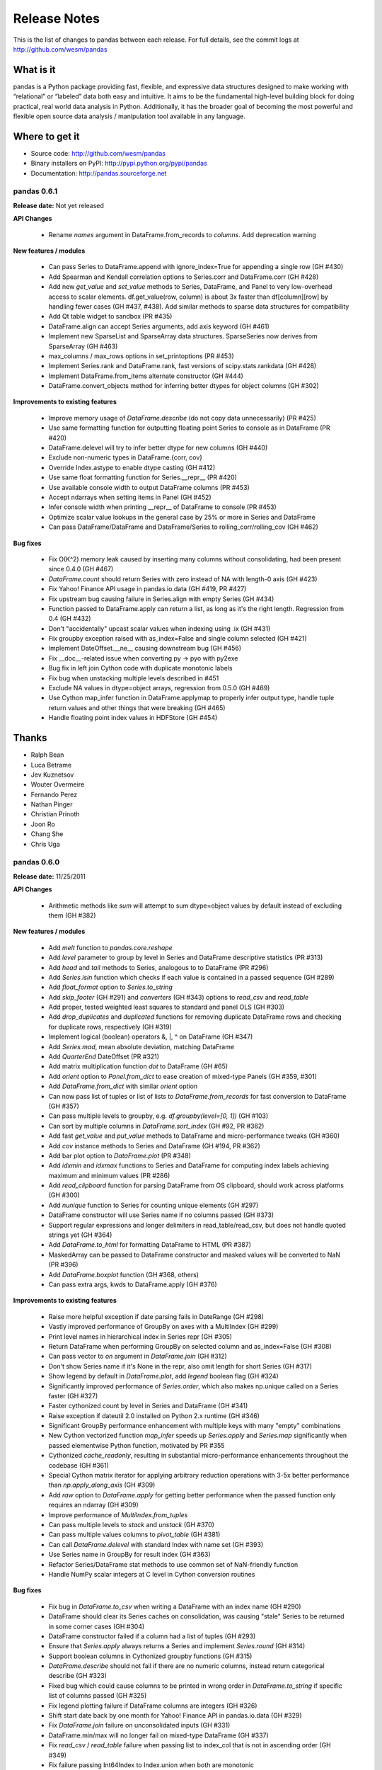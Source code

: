 =============
Release Notes
=============

This is the list of changes to pandas between each release. For full details,
see the commit logs at http://github.com/wesm/pandas

What is it
----------

pandas is a Python package providing fast, flexible, and expressive data
structures designed to make working with “relational” or “labeled” data both
easy and intuitive. It aims to be the fundamental high-level building block for
doing practical, real world data analysis in Python. Additionally, it has the
broader goal of becoming the most powerful and flexible open source data
analysis / manipulation tool available in any language.

Where to get it
---------------

* Source code: http://github.com/wesm/pandas
* Binary installers on PyPI: http://pypi.python.org/pypi/pandas
* Documentation: http://pandas.sourceforge.net

pandas 0.6.1
============

**Release date:** Not yet released

**API Changes**

  - Rename `names` argument in DataFrame.from_records to `columns`. Add
    deprecation warning

**New features / modules**

  - Can pass Series to DataFrame.append with ignore_index=True for appending a
    single row (GH #430)
  - Add Spearman and Kendall correlation options to Series.corr and
    DataFrame.corr (GH #428)
  - Add new `get_value` and `set_value` methods to Series, DataFrame, and Panel
    to very low-overhead access to scalar elements. df.get_value(row, column)
    is about 3x faster than df[column][row] by handling fewer cases (GH #437,
    #438). Add similar methods to sparse data structures for compatibility
  - Add Qt table widget to sandbox (PR #435)
  - DataFrame.align can accept Series arguments, add axis keyword (GH #461)
  - Implement new SparseList and SparseArray data structures. SparseSeries now
    derives from SparseArray (GH #463)
  - max_columns / max_rows options in set_printoptions (PR #453)
  - Implement Series.rank and DataFrame.rank, fast versions of
    scipy.stats.rankdata (GH #428)
  - Implement DataFrame.from_items alternate constructor (GH #444)
  - DataFrame.convert_objects method for inferring better dtypes for object
    columns (GH #302)

**Improvements to existing features**

  - Improve memory usage of `DataFrame.describe` (do not copy data
    unnecessarily) (PR #425)
  - Use same formatting function for outputting floating point Series to console
    as in DataFrame (PR #420)
  - DataFrame.delevel will try to infer better dtype for new columns (GH #440)
  - Exclude non-numeric types in DataFrame.{corr, cov}
  - Override Index.astype to enable dtype casting (GH #412)
  - Use same float formatting function for Series.__repr__ (PR #420)
  - Use available console width to output DataFrame columns (PR #453)
  - Accept ndarrays when setting items in Panel (GH #452)
  - Infer console width when printing __repr__ of DataFrame to console (PR
    #453)
  - Optimize scalar value lookups in the general case by 25% or more in Series
    and DataFrame
  - Can pass DataFrame/DataFrame and DataFrame/Series to
    rolling_corr/rolling_cov (GH #462)

**Bug fixes**

  - Fix O(K^2) memory leak caused by inserting many columns without
    consolidating, had been present since 0.4.0 (GH #467)
  - `DataFrame.count` should return Series with zero instead of NA with length-0
    axis (GH #423)
  - Fix Yahoo! Finance API usage in pandas.io.data (GH #419, PR #427)
  - Fix upstream bug causing failure in Series.align with empty Series (GH #434)
  - Function passed to DataFrame.apply can return a list, as long as it's the
    right length. Regression from 0.4 (GH #432)
  - Don't "accidentally" upcast scalar values when indexing using .ix (GH #431)
  - Fix groupby exception raised with as_index=False and single column selected
    (GH #421)
  - Implement DateOffset.__ne__ causing downstream bug (GH #456)
  - Fix __doc__-related issue when converting py -> pyo with py2exe
  - Bug fix in left join Cython code with duplicate monotonic labels
  - Fix bug when unstacking multiple levels described in #451
  - Exclude NA values in dtype=object arrays, regression from 0.5.0 (GH #469)
  - Use Cython map_infer function in DataFrame.applymap to properly infer
    output type, handle tuple return values and other things that were breaking
    (GH #465)
  - Handle floating point index values in HDFStore (GH #454)

Thanks
------
- Ralph Bean
- Luca Betrame
- Jev Kuznetsov
- Wouter Overmeire
- Fernando Perez
- Nathan Pinger
- Christian Prinoth
- Joon Ro
- Chang She
- Chris Uga

pandas 0.6.0
============

**Release date:** 11/25/2011

**API Changes**

  - Arithmetic methods like `sum` will attempt to sum dtype=object values by
    default instead of excluding them (GH #382)

**New features / modules**

  - Add `melt` function to `pandas.core.reshape`
  - Add `level` parameter to group by level in Series and DataFrame
    descriptive statistics (PR #313)
  - Add `head` and `tail` methods to Series, analogous to to DataFrame (PR
    #296)
  - Add `Series.isin` function which checks if each value is contained in a
    passed sequence (GH #289)
  - Add `float_format` option to `Series.to_string`
  - Add `skip_footer` (GH #291) and `converters` (GH #343) options to
    `read_csv` and `read_table`
  - Add proper, tested weighted least squares to standard and panel OLS (GH
    #303)
  - Add `drop_duplicates` and `duplicated` functions for removing duplicate
    DataFrame rows and checking for duplicate rows, respectively (GH #319)
  - Implement logical (boolean) operators &, |, ^ on DataFrame (GH #347)
  - Add `Series.mad`, mean absolute deviation, matching DataFrame
  - Add `QuarterEnd` DateOffset (PR #321)
  - Add matrix multiplication function `dot` to DataFrame (GH #65)
  - Add `orient` option to `Panel.from_dict` to ease creation of mixed-type
    Panels (GH #359, #301)
  - Add `DataFrame.from_dict` with similar `orient` option
  - Can now pass list of tuples or list of lists to `DataFrame.from_records`
    for fast conversion to DataFrame (GH #357)
  - Can pass multiple levels to groupby, e.g. `df.groupby(level=[0, 1])` (GH
    #103)
  - Can sort by multiple columns in `DataFrame.sort_index` (GH #92, PR #362)
  - Add fast `get_value` and `put_value` methods to DataFrame and
    micro-performance tweaks (GH #360)
  - Add `cov` instance methods to Series and DataFrame (GH #194, PR #362)
  - Add bar plot option to `DataFrame.plot` (PR #348)
  - Add `idxmin` and `idxmax` functions to Series and DataFrame for computing
    index labels achieving maximum and minimum values (PR #286)
  - Add `read_clipboard` function for parsing DataFrame from OS clipboard,
    should work across platforms (GH #300)
  - Add `nunique` function to Series for counting unique elements (GH #297)
  - DataFrame constructor will use Series name if no columns passed (GH #373)
  - Support regular expressions and longer delimiters in read_table/read_csv,
    but does not handle quoted strings yet (GH #364)
  - Add `DataFrame.to_html` for formatting DataFrame to HTML (PR #387)
  - MaskedArray can be passed to DataFrame constructor and masked values will be
    converted to NaN (PR #396)
  - Add `DataFrame.boxplot` function (GH #368, others)
  - Can pass extra args, kwds to DataFrame.apply (GH #376)

**Improvements to existing features**

  - Raise more helpful exception if date parsing fails in DateRange (GH #298)
  - Vastly improved performance of GroupBy on axes with a MultiIndex (GH #299)
  - Print level names in hierarchical index in Series repr (GH #305)
  - Return DataFrame when performing GroupBy on selected column and
    as_index=False (GH #308)
  - Can pass vector to `on` argument in `DataFrame.join` (GH #312)
  - Don't show Series name if it's None in the repr, also omit length for short
    Series (GH #317)
  - Show legend by default in `DataFrame.plot`, add `legend` boolean flag (GH
    #324)
  - Significantly improved performance of `Series.order`, which also makes
    np.unique called on a Series faster (GH #327)
  - Faster cythonized count by level in Series and DataFrame (GH #341)
  - Raise exception if dateutil 2.0 installed on Python 2.x runtime (GH #346)
  - Significant GroupBy performance enhancement with multiple keys with many
    "empty" combinations
  - New Cython vectorized function `map_infer` speeds up `Series.apply` and
    `Series.map` significantly when passed elementwise Python function,
    motivated by PR #355
  - Cythonized `cache_readonly`, resulting in substantial micro-performance
    enhancements throughout the codebase (GH #361)
  - Special Cython matrix iterator for applying arbitrary reduction operations
    with 3-5x better performance than `np.apply_along_axis` (GH #309)
  - Add `raw` option to `DataFrame.apply` for getting better performance when
    the passed function only requires an ndarray (GH #309)
  - Improve performance of `MultiIndex.from_tuples`
  - Can pass multiple levels to `stack` and `unstack` (GH #370)
  - Can pass multiple values columns to `pivot_table` (GH #381)
  - Can call `DataFrame.delevel` with standard Index with name set (GH #393)
  - Use Series name in GroupBy for result index (GH #363)
  - Refactor Series/DataFrame stat methods to use common set of NaN-friendly
    function
  - Handle NumPy scalar integers at C level in Cython conversion routines

**Bug fixes**

  - Fix bug in `DataFrame.to_csv` when writing a DataFrame with an index
    name (GH #290)
  - DataFrame should clear its Series caches on consolidation, was causing
    "stale" Series to be returned in some corner cases (GH #304)
  - DataFrame constructor failed if a column had a list of tuples (GH #293)
  - Ensure that `Series.apply` always returns a Series and implement
    `Series.round` (GH #314)
  - Support boolean columns in Cythonized groupby functions (GH #315)
  - `DataFrame.describe` should not fail if there are no numeric columns,
    instead return categorical describe (GH #323)
  - Fixed bug which could cause columns to be printed in wrong order in
    `DataFrame.to_string` if specific list of columns passed (GH #325)
  - Fix legend plotting failure if DataFrame columns are integers (GH #326)
  - Shift start date back by one month for Yahoo! Finance API in pandas.io.data
    (GH #329)
  - Fix `DataFrame.join` failure on unconsolidated inputs (GH #331)
  - DataFrame.min/max will no longer fail on mixed-type DataFrame (GH #337)
  - Fix `read_csv` / `read_table` failure when passing list to index_col that is
    not in ascending order (GH #349)
  - Fix failure passing Int64Index to Index.union when both are monotonic
  - Fix error when passing SparseSeries to (dense) DataFrame constructor
  - Added missing bang at top of setup.py (GH #352)
  - Change `is_monotonic` on MultiIndex so it properly compares the tuples
  - Fix MultiIndex outer join logic (GH #351)
  - Set index name attribute with single-key groupby (GH #358)
  - Bug fix in reflexive binary addition in Series and DataFrame for
    non-commutative operations (like string concatenation) (GH #353)
  - setupegg.py will invoke Cython (GH #192)
  - Fix block consolidation bug after inserting column into MultiIndex (GH #366)
  - Fix bug in join operations between Index and Int64Index (GH #367)
  - Handle min_periods=0 case in moving window functions (GH #365)
  - Fixed corner cases in DataFrame.apply/pivot with empty DataFrame (GH #378)
  - Fixed repr exception when Series name is a tuple
  - Always return DateRange from `asfreq` (GH #390)
  - Pass level names to `swaplavel` (GH #379)
  - Don't lose index names in `MultiIndex.droplevel` (GH #394)
  - Infer more proper return type in `DataFrame.apply` when no columns or rows
    depending on whether the passed function is a reduction (GH #389)
  - Always return NA/NaN from Series.min/max and DataFrame.min/max when all of a
    row/column/values are NA (GH #384)
  - Enable partial setting with .ix / advanced indexing (GH #397)
  - Handle mixed-type DataFrames correctly in unstack, do not lose type
    information (GH #403)
  - Fix integer name formatting bug in Index.format and in Series.__repr__
  - Handle label types other than string passed to groupby (GH #405)
  - Fix bug in .ix-based indexing with partial retrieval when a label is not
    contained in a level
  - Index name was not being pickled (GH #408)
  - Level name should be passed to result index in GroupBy.apply (GH #416)

Thanks
------

- Craig Austin
- Marius Cobzarenco
- Joel Cross
- Jeff Hammerbacher
- Adam Klein
- Thomas Kluyver
- Jev Kuznetsov
- Kieran O'Mahony
- Wouter Overmeire
- Nathan Pinger
- Christian Prinoth
- Skipper Seabold
- Chang She
- Ted Square
- Aman Thakral
- Chris Uga
- Dieter Vandenbussche
- carljv
- rsamson

pandas 0.5.0
============

**Release date:** 10/24/2011

This release of pandas includes a number of API changes (see below) and cleanup
of deprecated APIs from pre-0.4.0 releases. There are also bug fixes, new
features, numerous significant performance enhancements, and includes a new
IPython completer hook to enable tab completion of DataFrame columns accesses
as attributes (a new feature).

In addition to the changes listed here from 0.4.3 to 0.5.0, the minor releases
0.4.1, 0.4.2, and 0.4.3 brought some significant new functionality and
performance improvements that are worth taking a look at.

Thanks to all for bug reports, contributed patches and generally providing
feedback on the library.

**API Changes**

  - `read_table`, `read_csv`, and `ExcelFile.parse` default arguments for
    `index_col` is now None. To use one or more of the columns as the resulting
    DataFrame's index, these must be explicitly specified now
  - Parsing functions like `read_csv` no longer parse dates by default (GH
    #225)
  - Removed `weights` option in panel regression which was not doing anything
    principled (GH #155)
  - Changed `buffer` argument name in `Series.to_string` to `buf`
  - `Series.to_string` and `DataFrame.to_string` now return strings by default
    instead of printing to sys.stdout
  - Deprecated `nanRep` argument in various `to_string` and `to_csv` functions
    in favor of `na_rep`. Will be removed in 0.6 (GH #275)
  - Renamed `delimiter` to `sep` in `DataFrame.from_csv` for consistency
  - Changed order of `Series.clip` arguments to match those of `numpy.clip` and
    added (unimplemented) `out` argument so `numpy.clip` can be called on a
    Series (GH #272)
  - Series functions renamed (and thus deprecated) in 0.4 series have been
    removed:

    * `asOf`, use `asof`
    * `toDict`, use `to_dict`
    * `toString`, use `to_string`
    * `toCSV`, use `to_csv`
    * `merge`, use `map`
    * `applymap`, use `apply`
    * `combineFirst`, use `combine_first`
    * `_firstTimeWithValue` use `first_valid_index`
    * `_lastTimeWithValue` use `last_valid_index`

  - DataFrame functions renamed / deprecated in 0.4 series have been removed:

    * `asMatrix` method, use `as_matrix` or `values` attribute
    * `combineFirst`, use `combine_first`
    * `getXS`, use `xs`
    * `merge`, use `join`
    * `fromRecords`, use `from_records`
    * `fromcsv`, use `from_csv`
    * `toRecords`, use `to_records`
    * `toDict`, use `to_dict`
    * `toString`, use `to_string`
    * `toCSV`, use `to_csv`
    * `_firstTimeWithValue` use `first_valid_index`
    * `_lastTimeWithValue` use `last_valid_index`
    * `toDataMatrix` is no longer needed
    * `rows()` method, use `index` attribute
    * `cols()` method, use `columns` attribute
    * `dropEmptyRows()`, use `dropna(how='all')`
    * `dropIncompleteRows()`, use `dropna()`
    * `tapply(f)`, use `apply(f, axis=1)`
    * `tgroupby(keyfunc, aggfunc)`, use `groupby` with `axis=1`

  - Other outstanding deprecations have been removed:

    * `indexField` argument in `DataFrame.from_records`
    * `missingAtEnd` argument in `Series.order`. Use `na_last` instead
    * `Series.fromValue` classmethod, use regular `Series` constructor instead
    * Functions `parseCSV`, `parseText`, and `parseExcel` methods in
      `pandas.io.parsers` have been removed
    * `Index.asOfDate` function
    * `Panel.getMinorXS` (use `minor_xs`) and `Panel.getMajorXS` (use
      `major_xs`)
    * `Panel.toWide`, use `Panel.to_wide` instead

**New features / modules**

  - Added `DataFrame.align` method with standard join options
  - Added `parse_dates` option to `read_csv` and `read_table` methods to
    optionally try to parse dates in the index columns
  - Add `nrows`, `chunksize`, and `iterator` arguments to `read_csv` and
    `read_table`. The last two return a new `TextParser` class capable of
    lazily iterating through chunks of a flat file (GH #242)
  - Added ability to join on multiple columns in `DataFrame.join` (GH #214)
  - Added private `_get_duplicates` function to `Index` for identifying
    duplicate values more easily
  - Added column attribute access to DataFrame, e.g. df.A equivalent to df['A']
    if 'A' is a column in the DataFrame (PR #213)
  - Added IPython tab completion hook for DataFrame columns. (PR #233, GH #230)
  - Implement `Series.describe` for Series containing objects (PR #241)
  - Add inner join option to `DataFrame.join` when joining on key(s) (GH #248)
  - Can select set of DataFrame columns by passing a list to `__getitem__` (GH
    #253)
  - Can use & and | to intersection / union Index objects, respectively (GH
    #261)
  - Added `pivot_table` convenience function to pandas namespace (GH #234)
  - Implemented `Panel.rename_axis` function (GH #243)
  - DataFrame will show index level names in console output
  - Implemented `Panel.take`
  - Add `set_eng_float_format` function for setting alternate DataFrame
    floating point string formatting
  - Add convenience `set_index` function for creating a DataFrame index from
    its existing columns

**Improvements to existing features**

  - Major performance improvements in file parsing functions `read_csv` and
    `read_table`
  - Added Cython function for converting tuples to ndarray very fast. Speeds up
    many MultiIndex-related operations
  - File parsing functions like `read_csv` and `read_table` will explicitly
    check if a parsed index has duplicates and raise a more helpful exception
    rather than deferring the check until later
  - Refactored merging / joining code into a tidy class and disabled unnecessary
    computations in the float/object case, thus getting about 10% better
    performance (GH #211)
  - Improved speed of `DataFrame.xs` on mixed-type DataFrame objects by about
    5x, regression from 0.3.0 (GH #215)
  - With new `DataFrame.align` method, speeding up binary operations between
    differently-indexed DataFrame objects by 10-25%.
  - Significantly sped up conversion of nested dict into DataFrame (GH #212)
  - Can pass hierarchical index level name to `groupby` instead of the level
    number if desired (GH #223)
  - Add support for different delimiters in `DataFrame.to_csv` (PR #244)
  - Add more helpful error message when importing pandas post-installation from
    the source directory (GH #250)
  - Significantly speed up DataFrame `__repr__` and `count` on large mixed-type
    DataFrame objects
  - Better handling of pyx file dependencies in Cython module build (GH #271)

**Bug fixes**

  - `read_csv` / `read_table` fixes
    - Be less aggressive about converting float->int in cases of floating point
      representations of integers like 1.0, 2.0, etc.
    - "True"/"False" will not get correctly converted to boolean
    - Index name attribute will get set when specifying an index column
    - Passing column names should force `header=None` (GH #257)
    - Don't modify passed column names when `index_col` is not
      None (GH #258)
    - Can sniff CSV separator in zip file (since seek is not supported, was
      failing before)
  - Worked around matplotlib "bug" in which series[:, np.newaxis] fails. Should
    be reported upstream to matplotlib (GH #224)
  - DataFrame.iteritems was not returning Series with the name attribute
    set. Also neither was DataFrame._series
  - Can store datetime.date objects in HDFStore (GH #231)
  - Index and Series names are now stored in HDFStore
  - Fixed problem in which data would get upcasted to object dtype in
    GroupBy.apply operations (GH #237)
  - Fixed outer join bug with empty DataFrame (GH #238)
  - Can create empty Panel (GH #239)
  - Fix join on single key when passing list with 1 entry (GH #246)
  - Don't raise Exception on plotting DataFrame with an all-NA column (GH #251,
    PR #254)
  - Bug min/max errors when called on integer DataFrames (PR #241)
  - `DataFrame.iteritems` and `DataFrame._series` not assigning name attribute
  - Panel.__repr__ raised exception on length-0 major/minor axes
  - `DataFrame.join` on key with empty DataFrame produced incorrect columns
  - Implemented `MultiIndex.diff` (GH #260)
  - `Int64Index.take` and `MultiIndex.take` lost name field, fix downstream
    issue GH #262
  - Can pass list of tuples to `Series` (GH #270)
  - Can pass level name to `DataFrame.stack`
  - Support set operations between MultiIndex and Index
  - Fix many corner cases in MultiIndex set operations
    - Fix MultiIndex-handling bug with GroupBy.apply when returned groups are not
    indexed the same
  - Fix corner case bugs in DataFrame.apply
  - Setting DataFrame index did not cause Series cache to get cleared
  - Various int32 -> int64 platform-specific issues
  - Don't be too aggressive converting to integer when parsing file with
    MultiIndex (GH #285)
  - Fix bug when slicing Series with negative indices before beginning

Thanks
------

- Thomas Kluyver
- Daniel Fortunov
- Aman Thakral
- Luca Beltrame
- Wouter Overmeire

pandas 0.4.3
============

Release notes
-------------

**Release date:** 10/9/2011

This is largely a bugfix release from 0.4.2 but also includes a handful of new
and enhanced features. Also, pandas can now be installed and used on Python 3
(thanks Thomas Kluyver!).

**New features / modules**

  - Python 3 support using 2to3 (PR #200, Thomas Kluyver)
  - Add `name` attribute to `Series` and added relevant logic and tests. Name
    now prints as part of `Series.__repr__`
  - Add `name` attribute to standard Index so that stacking / unstacking does
    not discard names and so that indexed DataFrame objects can be reliably
    round-tripped to flat files, pickle, HDF5, etc.
  - Add `isnull` and `notnull` as instance methods on Series (PR #209, GH #203)

**Improvements to existing features**

  - Skip xlrd-related unit tests if not installed
  - `Index.append` and `MultiIndex.append` can accept a list of Index objects to
    concatenate together
  - Altered binary operations on differently-indexed SparseSeries objects to use
    the integer-based (dense) alignment logic which is faster with a larger
    number of blocks (GH #205)
  - Refactored `Series.__repr__` to be a bit more clean and consistent

**API Changes**

  - `Series.describe` and `DataFrame.describe` now bring the 25% and 75%
    quartiles instead of the 10% and 90% deciles. The other outputs have not
    changed
  - `Series.toString` will print deprecation warning, has been de-camelCased to
    `to_string`

**Bug fixes**

  - Fix broken interaction between `Index` and `Int64Index` when calling
    intersection. Implement `Int64Index.intersection`
  - `MultiIndex.sortlevel` discarded the level names (GH #202)
  - Fix bugs in groupby, join, and append due to improper concatenation of
    `MultiIndex` objects (GH #201)
  - Fix regression from 0.4.1, `isnull` and `notnull` ceased to work on other
    kinds of Python scalar objects like `datetime.datetime`
  - Raise more helpful exception when attempting to write empty DataFrame or
    LongPanel to `HDFStore` (GH #204)
  - Use stdlib csv module to properly escape strings with commas in
    `DataFrame.to_csv` (PR #206, Thomas Kluyver)
  - Fix Python ndarray access in Cython code for sparse blocked index integrity
    check
  - Fix bug writing Series to CSV in Python 3 (PR #209)
  - Miscellaneous Python 3 bugfixes

Thanks
------

  - Thomas Kluyver
  - rsamson

pandas 0.4.2
============

Release notes
-------------

**Release date:** 10/3/2011

This is a performance optimization release with several bug fixes. The new
Int64Index and new merging / joining Cython code and related Python
infrastructure are the main new additions

**New features / modules**

  - Added fast `Int64Index` type with specialized join, union,
    intersection. Will result in significant performance enhancements for
    int64-based time series (e.g. using NumPy's datetime64 one day) and also
    faster operations on DataFrame objects storing record array-like data.
  - Refactored `Index` classes to have a `join` method and associated data
    alignment routines throughout the codebase to be able to leverage optimized
    joining / merging routines.
  - Added `Series.align` method for aligning two series with choice of join
    method
  - Wrote faster Cython data alignment / merging routines resulting in
    substantial speed increases
  - Added `is_monotonic` property to `Index` classes with associated Cython
    code to evaluate the monotonicity of the `Index` values
  - Add method `get_level_values` to `MultiIndex`
  - Implemented shallow copy of `BlockManager` object in `DataFrame` internals

**Improvements to existing features**

  - Improved performance of `isnull` and `notnull`, a regression from v0.3.0
    (GH #187)
  - Wrote templating / code generation script to auto-generate Cython code for
    various functions which need to be available for the 4 major data types
    used in pandas (float64, bool, object, int64)
  - Refactored code related to `DataFrame.join` so that intermediate aligned
    copies of the data in each `DataFrame` argument do not need to be
    created. Substantial performance increases result (GH #176)
  - Substantially improved performance of generic `Index.intersection` and
    `Index.union`
  - Improved performance of `DateRange.union` with overlapping ranges and
    non-cacheable offsets (like Minute). Implemented analogous fast
    `DateRange.intersection` for overlapping ranges.
  - Implemented `BlockManager.take` resulting in significantly faster `take`
    performance on mixed-type `DataFrame` objects (GH #104)
  - Improved performance of `Series.sort_index`
  - Significant groupby performance enhancement: removed unnecessary integrity
    checks in DataFrame internals that were slowing down slicing operations to
    retrieve groups
  - Added informative Exception when passing dict to DataFrame groupby
    aggregation with axis != 0

**API Changes**

None

**Bug fixes**

  - Fixed minor unhandled exception in Cython code implementing fast groupby
    aggregation operations
  - Fixed bug in unstacking code manifesting with more than 3 hierarchical
    levels
  - Throw exception when step specified in label-based slice (GH #185)
  - Fix isnull to correctly work with np.float32. Fix upstream bug described in
    GH #182
  - Finish implementation of as_index=False in groupby for DataFrame
    aggregation (GH #181)
  - Raise SkipTest for pre-epoch HDFStore failure. Real fix will be sorted out
    via datetime64 dtype

Thanks
------

- Uri Laserson
- Scott Sinclair

pandas 0.4.1
============

Release notes
-------------

**Release date:** 9/25/2011

This is primarily a bug fix release but includes some new features and
improvements

**New features / modules**

  - Added new `DataFrame` methods `get_dtype_counts` and property `dtypes`
  - Setting of values using ``.ix`` indexing attribute in mixed-type DataFrame
    objects has been implemented (fixes GH #135)
  - `read_csv` can read multiple columns into a `MultiIndex`. DataFrame's
    `to_csv` method will properly write out a `MultiIndex` which can be read
    back (PR #151, thanks to Skipper Seabold)
  - Wrote fast time series merging / joining methods in Cython. Will be
    integrated later into DataFrame.join and related functions
  - Added `ignore_index` option to `DataFrame.append` for combining unindexed
    records stored in a DataFrame

**Improvements to existing features**

  - Some speed enhancements with internal Index type-checking function
  - `DataFrame.rename` has a new `copy` parameter which can rename a DataFrame
    in place
  - Enable unstacking by level name (PR #142)
  - Enable sortlevel to work by level name (PR #141)
  - `read_csv` can automatically "sniff" other kinds of delimiters using
    `csv.Sniffer` (PR #146)
  - Improved speed of unit test suite by about 40%
  - Exception will not be raised calling `HDFStore.remove` on non-existent node
    with where clause
  - Optimized `_ensure_index` function resulting in performance savings in
    type-checking Index objects

**API Changes**

None

**Bug fixes**

  - Fixed DataFrame constructor bug causing downstream problems (e.g. .copy()
    failing) when passing a Series as the values along with a column name and
    index
  - Fixed single-key groupby on DataFrame with as_index=False (GH #160)
  - `Series.shift` was failing on integer Series (GH #154)
  - `unstack` methods were producing incorrect output in the case of duplicate
    hierarchical labels. An exception will now be raised (GH #147)
  - Calling `count` with level argument caused reduceat failure or segfault in
    earlier NumPy (GH #169)
  - Fixed `DataFrame.corrwith` to automatically exclude non-numeric data (GH
    #144)
  - Unicode handling bug fixes in `DataFrame.to_string` (GH #138)
  - Excluding OLS degenerate unit test case that was causing platform specific
    failure (GH #149)
  - Skip blosc-dependent unit tests for PyTables < 2.2 (PR #137)
  - Calling `copy` on `DateRange` did not copy over attributes to the new object
    (GH #168)
  - Fix bug in `HDFStore` in which Panel data could be appended to a Table with
    different item order, thus resulting in an incorrect result read back

Thanks
------
- Yaroslav Halchenko
- Jeff Reback
- Skipper Seabold
- Dan Lovell
- Nick Pentreath

pandas 0.4.0
============

Release notes
-------------

**Release date:** 9/12/2011

**New features / modules**

  - `pandas.core.sparse` module: "Sparse" (mostly-NA, or some other fill value)
    versions of `Series`, `DataFrame`, and `Panel`. For low-density data, this
    will result in significant performance boosts, and smaller memory
    footprint. Added `to_sparse` methods to `Series`, `DataFrame`, and
    `Panel`. See online documentation for more on these
  - Fancy indexing operator on Series / DataFrame, e.g. via .ix operator. Both
    getting and setting of values is supported; however, setting values will only
    currently work on homogeneously-typed DataFrame objects. Things like:

    * series.ix[[d1, d2, d3]]
    * frame.ix[5:10, ['C', 'B', 'A']], frame.ix[5:10, 'A':'C']
    * frame.ix[date1:date2]

  - Significantly enhanced `groupby` functionality

    * Can groupby multiple keys, e.g. df.groupby(['key1', 'key2']). Iteration with
      multiple groupings products a flattened tuple
    * "Nuisance" columns (non-aggregatable) will automatically be excluded from
      DataFrame aggregation operations
    * Added automatic "dispatching to Series / DataFrame methods to more easily
      invoke methods on groups. e.g. s.groupby(crit).std() will work even though
      `std` is not implemented on the `GroupBy` class

  - Hierarchical / multi-level indexing

    * New the `MultiIndex` class. Integrated `MultiIndex` into `Series` and
      `DataFrame` fancy indexing, slicing, __getitem__ and __setitem,
      reindexing, etc. Added `level` keyword argument to `groupby` to enable
      grouping by a level of a `MultiIndex`

  - New data reshaping functions: `stack` and `unstack` on DataFrame and Series

    * Integrate with MultiIndex to enable sophisticated reshaping of data

  - `Index` objects (labels for axes) are now capable of holding tuples
  - `Series.describe`, `DataFrame.describe`: produces an R-like table of summary
    statistics about each data column
  - `DataFrame.quantile`, `Series.quantile` for computing sample quantiles of data
    across requested axis
  - Added general `DataFrame.dropna` method to replace `dropIncompleteRows` and
    `dropEmptyRows`, deprecated those.
  - `Series` arithmetic methods with optional fill_value for missing data,
    e.g. a.add(b, fill_value=0). If a location is missing for both it will still
    be missing in the result though.
  - fill_value option has been added to `DataFrame`.{add, mul, sub, div} methods
    similar to `Series`
  - Boolean indexing with `DataFrame` objects: data[data > 0.1] = 0.1 or
    data[data> other] = 1.
  - `pytz` / tzinfo support in `DateRange`

    * `tz_localize`, `tz_normalize`, and `tz_validate` methods added

  - Added `ExcelFile` class to `pandas.io.parsers` for parsing multiple sheets out
    of a single Excel 2003 document
  - `GroupBy` aggregations can now optionally *broadcast*, e.g. produce an object
    of the same size with the aggregated value propagated
  - Added `select` function in all data structures: reindex axis based on
    arbitrary criterion (function returning boolean value),
    e.g. frame.select(lambda x: 'foo' in x, axis=1)
  - `DataFrame.consolidate` method, API function relating to redesigned internals
  - `DataFrame.insert` method for inserting column at a specified location rather
    than the default __setitem__ behavior (which puts it at the end)
  - `HDFStore` class in `pandas.io.pytables` has been largely rewritten using
    patches from Jeff Reback from others. It now supports mixed-type `DataFrame`
    and `Series` data and can store `Panel` objects. It also has the option to
    query `DataFrame` and `Panel` data. Loading data from legacy `HDFStore`
    files is supported explicitly in the code
  - Added `set_printoptions` method to modify appearance of DataFrame tabular
    output
  - `rolling_quantile` functions; a moving version of `Series.quantile` /
    `DataFrame.quantile`
  - Generic `rolling_apply` moving window function
  - New `drop` method added to `Series`, `DataFrame`, etc. which can drop a set of
    labels from an axis, producing a new object
  - `reindex` methods now sport a `copy` option so that data is not forced to be
    copied then the resulting object is indexed the same
  - Added `sort_index` methods to Series and Panel. Renamed `DataFrame.sort`
    to `sort_index`. Leaving `DataFrame.sort` for now.
  - Added ``skipna`` option to statistical instance methods on all the data
    structures
  - `pandas.io.data` module providing a consistent interface for reading time
    series data from several different sources

**Improvements to existing features**

  * The 2-dimensional `DataFrame` and `DataMatrix` classes have been extensively
    redesigned internally into a single class `DataFrame`, preserving where
    possible their optimal performance characteristics. This should reduce
    confusion from users about which class to use.

    * Note that under the hood there is a new essentially "lazy evaluation"
      scheme within respect to adding columns to DataFrame. During some
      operations, like-typed blocks will be "consolidated" but not before.

  * `DataFrame` accessing columns repeatedly is now significantly faster than
    `DataMatrix` used to be in 0.3.0 due to an internal Series caching mechanism
    (which are all views on the underlying data)
  * Column ordering for mixed type data is now completely consistent in
    `DataFrame`. In prior releases, there was inconsistent column ordering in
    `DataMatrix`
  * Improved console / string formatting of DataMatrix with negative numbers
  * Improved tabular data parsing functions, `read_table` and `read_csv`:

    * Added `skiprows` and `na_values` arguments to `pandas.io.parsers` functions
      for more flexible IO
    * `parseCSV` / `read_csv` functions and others in `pandas.io.parsers` now can
      take a list of custom NA values, and also a list of rows to skip

  * Can slice `DataFrame` and get a view of the data (when homogeneously typed),
    e.g. frame.xs(idx, copy=False) or frame.ix[idx]
  * Many speed optimizations throughout `Series` and `DataFrame`
  * Eager evaluation of groups when calling ``groupby`` functions, so if there is
    an exception with the grouping function it will raised immediately versus
    sometime later on when the groups are needed
  * `datetools.WeekOfMonth` offset can be parameterized with `n` different than 1
    or -1.
  * Statistical methods on DataFrame like `mean`, `std`, `var`, `skew` will now
    ignore non-numerical data. Before a not very useful error message was
    generated. A flag `numeric_only` has been added to `DataFrame.sum` and
    `DataFrame.count` to enable this behavior in those methods if so desired
    (disabled by default)
  * `DataFrame.pivot` generalized to enable pivoting multiple columns into a
    `DataFrame` with hierarchical columns
  * `DataFrame` constructor can accept structured / record arrays
  * `Panel` constructor can accept a dict of DataFrame-like objects. Do not
    need to use `from_dict` anymore (`from_dict` is there to stay, though).

**API Changes**

  * The `DataMatrix` variable now refers to `DataFrame`, will be removed within
    two releases
  * `WidePanel` is now known as `Panel`. The `WidePanel` variable in the pandas
    namespace now refers to the renamed `Panel` class
  * `LongPanel` and `Panel` / `WidePanel` now no longer have a common
    subclass. `LongPanel` is now a subclass of `DataFrame` having a number of
    additional methods and a hierarchical index instead of the old
    `LongPanelIndex` object, which has been removed. Legacy `LongPanel` pickles
    may not load properly
  * Cython is now required to build `pandas` from a development branch. This was
    done to avoid continuing to check in cythonized C files into source
    control. Builds from released source distributions will not require Cython
  * Cython code has been moved up to a top level `pandas/src` directory. Cython
    extension modules have been renamed and promoted from the `lib` subpackage to
    the top level, i.e.

    * `pandas.lib.tseries` -> `pandas._tseries`
    * `pandas.lib.sparse` -> `pandas._sparse`

  * `DataFrame` pickling format has changed. Backwards compatibility for legacy
    pickles is provided, but it's recommended to consider PyTables-based
    `HDFStore` for storing data with a longer expected shelf life
  * A `copy` argument has been added to the `DataFrame` constructor to avoid
    unnecessary copying of data. Data is no longer copied by default when passed
    into the constructor
  * Handling of boolean dtype in `DataFrame` has been improved to support storage
    of boolean data with NA / NaN values. Before it was being converted to float64
    so this should not (in theory) cause API breakage
  * To optimize performance, Index objects now only check that their labels are
    unique when uniqueness matters (i.e. when someone goes to perform a
    lookup). This is a potentially dangerous tradeoff, but will lead to much
    better performance in many places (like groupby).
  * Boolean indexing using Series must now have the same indices (labels)
  * Backwards compatibility support for begin/end/nPeriods keyword arguments in
    DateRange class has been removed
  * More intuitive / shorter filling aliases `ffill` (for `pad`) and `bfill` (for
    `backfill`) have been added to the functions that use them: `reindex`,
    `asfreq`, `fillna`.
  * `pandas.core.mixins` code moved to `pandas.core.generic`
  * `buffer` keyword arguments (e.g. `DataFrame.toString`) renamed to `buf` to
    avoid using Python built-in name
  * `DataFrame.rows()` removed (use `DataFrame.index`)
  * Added deprecation warning to `DataFrame.cols()`, to be removed in next release
  * `DataFrame` deprecations and de-camelCasing: `merge`, `asMatrix`,
    `toDataMatrix`, `_firstTimeWithValue`, `_lastTimeWithValue`, `toRecords`,
    `fromRecords`, `tgroupby`, `toString`
  * `pandas.io.parsers` method deprecations

    * `parseCSV` is now `read_csv` and keyword arguments have been de-camelCased
    * `parseText` is now `read_table`
    * `parseExcel` is replaced by the `ExcelFile` class and its `parse` method

  * `fillMethod` arguments (deprecated in prior release) removed, should be
    replaced with `method`
  * `Series.fill`, `DataFrame.fill`, and `Panel.fill` removed, use `fillna`
    instead
  * `groupby` functions now exclude NA / NaN values from the list of groups. This
    matches R behavior with NAs in factors e.g. with the `tapply` function
  * Removed `parseText`, `parseCSV` and `parseExcel` from pandas namespace
  * `Series.combineFunc` renamed to `Series.combine` and made a bit more general
    with a `fill_value` keyword argument defaulting to NaN
  * Removed `pandas.core.pytools` module. Code has been moved to
    `pandas.core.common`
  * Tacked on `groupName` attribute for groups in GroupBy renamed to `name`
  * Panel/LongPanel `dims` attribute renamed to `shape` to be more conformant
  * Slicing a `Series` returns a view now
  * More Series deprecations / renaming: `toCSV` to `to_csv`, `asOf` to `asof`,
    `merge` to `map`, `applymap` to `apply`, `toDict` to `to_dict`,
    `combineFirst` to `combine_first`. Will print `FutureWarning`.
  * `DataFrame.to_csv` does not write an "index" column label by default
    anymore since the output file can be read back without it. However, there
    is a new ``index_label`` argument. So you can do ``index_label='index'`` to
    emulate the old behavior
  * `datetools.Week` argument renamed from `dayOfWeek` to `weekday`
  * `timeRule` argument in `shift` has been deprecated in favor of using the
    `offset` argument for everything. So you can still pass a time rule string
    to `offset`

**Bug fixes**

  * Column ordering in `pandas.io.parsers.parseCSV` will match CSV in the presence
    of mixed-type data
  * Fixed handling of Excel 2003 dates in `pandas.io.parsers`
  * `DateRange` caching was happening with high resolution `DateOffset` objects,
    e.g. `DateOffset(seconds=1)`. This has been fixed
  * Fixed __truediv__ issue in `DataFrame`
  * Fixed `DataFrame.toCSV` bug preventing IO round trips in some cases
  * Fixed bug in `Series.plot` causing matplotlib to barf in exceptional cases
  * Disabled `Index` objects from being hashable, like ndarrays
  * Added `__ne__` implementation to `Index` so that operations like ts[ts != idx]
    will work
  * Added `__ne__` implementation to `DataFrame`
  * Bug / unintuitive result when calling `fillna` on unordered labels
  * Bug calling `sum` on boolean DataFrame
  * Bug fix when creating a DataFrame from a dict with scalar values
  * Series.{sum, mean, std, ...} now return NA/NaN when the whole Series is NA
  * NumPy 1.4 through 1.6 compatibility fixes
  * Fixed bug in bias correction in `rolling_cov`, was affecting `rolling_corr`
    too
  * R-square value was incorrect in the presence of fixed and time effects in
    the `PanelOLS` classes
  * `HDFStore` can handle duplicates in table format, will take

Thanks
------
  - Joon Ro
  - Michael Pennington
  - Chris Uga
  - Chris Withers
  - Jeff Reback
  - Ted Square
  - Craig Austin
  - William Ferreira
  - Daniel Fortunov
  - Tony Roberts
  - Martin Felder
  - John Marino
  - Tim McNamara
  - Justin Berka
  - Dieter Vandenbussche
  - Shane Conway
  - Skipper Seabold
  - Chris Jordan-Squire

pandas 0.3.0
============

This major release of pandas represents approximately 1 year of continuous
development work and brings with it many new features, bug fixes, speed
enhancements, and general quality-of-life improvements. The most significant
change from the 0.2 release has been the completion of a rigorous unit test
suite covering all of the core functionality.

Release notes
-------------

**Release date:** February 20, 2011

**New features / modules**

* DataFrame / DataMatrix classes

 * `corrwith` function to compute column- or row-wise correlations between two
   objects
 * Can boolean-index DataFrame objects, e.g. df[df > 2] = 2, px[px > last_px] = 0
 * Added comparison magic methods (__lt__, __gt__, etc.)
 * Flexible explicit arithmetic methods (add, mul, sub, div, etc.)
 * Added `reindex_like` method

* WidePanel

 * Added `reindex_like` method

* `pandas.io`: IO utilities

  * `pandas.io.sql` module

    * Convenience functions for accessing SQL-like databases

  * `pandas.io.pytables` module

   * Added (still experimental) HDFStore class for storing pandas data
     structures using HDF5 / PyTables

* `pandas.core.datetools`

  * Added WeekOfMonth date offset

* `pandas.rpy` (experimental) module created, provide some interfacing /
  conversion between rpy2 and pandas

**Improvements**

* Unit test coverage: 100% line coverage of core data structures

* Speed enhancement to rolling_{median, max, min}

* Column ordering between DataFrame and DataMatrix is now consistent: before
  DataFrame would not respect column order

* Improved {Series, DataFrame}.plot methods to be more flexible (can pass
  matplotlib Axis arguments, plot DataFrame columns in multiple subplots, etc.)

**API Changes**

* Exponentially-weighted moment functions in `pandas.stats.moments`
  have a more consistent API and accept a min_periods argument like
  their regular moving counterparts.

* **fillMethod** argument in Series, DataFrame changed to **method**,
  `FutureWarning` added.

* **fill** method in Series, DataFrame/DataMatrix, WidePanel renamed to
  **fillna**, `FutureWarning` added to **fill**

* Renamed **DataFrame.getXS** to **xs**, `FutureWarning` added

* Removed **cap** and **floor** functions from DataFrame, renamed to
  **clip_upper** and **clip_lower** for consistency with NumPy

**Bug fixes**

* Fixed bug in IndexableSkiplist Cython code that was breaking
  rolling_max function

* Numerous numpy.int64-related indexing fixes

* Several NumPy 1.4.0 NaN-handling fixes

* Bug fixes to pandas.io.parsers.parseCSV

* Fixed `DateRange` caching issue with unusual date offsets

* Fixed bug in `DateRange.union`

* Fixed corner case in `IndexableSkiplist` implementation
